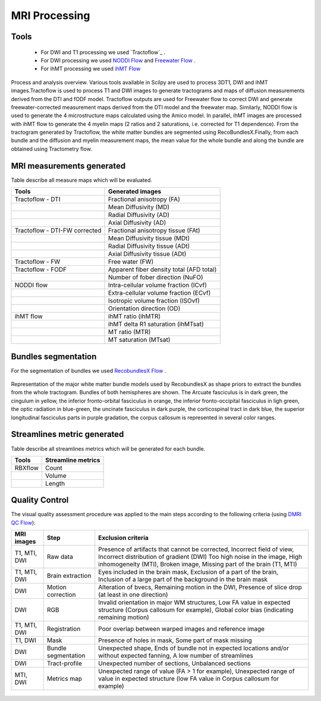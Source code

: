 MRI Processing
=================

Tools
---------------

 - For DWI and T1 processing we used `Tractoflow`_ .
 - For DWI processing we used `NODDI Flow`_ and `Freewater Flow`_ .
 - For ihMT processing we used `ihMT Flow`_


.. figure:: pipelines.jpg
   :align: center

   Process and analysis overview. Various tools available in Scilpy are used to process 3DT1, DWI and ihMT images.Tractoflow is used to process T1 and DWI images to generate tractograms and maps of diffusion measurements derived from the DTI and fODF model. Tractoflow outputs are used for Freewater flow to correct DWI and generate freewater-corrected measurement maps derived from the DTI model and the freewater map. Similarly, NODDI flow is used to generate the 4 microstructure maps calculated using the Amico model. In parallel, ihMT images are processed with ihMT flow to generate the 4 myelin maps (2 ratios and 2 saturations, i.e. corrected for T1 dependence). From the tractogram generated by Tractoflow, the white matter bundles are segmented using RecoBundlesX.Finally, from each bundle and the diffusion and myelin measurement maps, the mean value for the whole bundle and along the bundle are obtained using Tractometry flow.


MRI measurements generated
-------------------------------
Table describe all measure maps which will be evaluated.

+-------------------------------+-------------------------------------------+
| Tools                         | Generated images                          |
+===============================+===========================================+
| Tractoflow - DTI              | Fractional anisotropy (FA)                |
+-------------------------------+--------------------+----------------------+
|                               | Mean Diffusivity (MD)                     |
+-------------------------------+--------------------+----------------------+
|                               | Radial Diffusivity (AD)                   |
+-------------------------------+--------------------+----------------------+
|                               | Axial Diffusivity (AD)                    |
+-------------------------------+--------------------+----------------------+
| Tractoflow - DTI-FW corrected | Fractional anisotropy tissue (FAt)        |
+-------------------------------+--------------------+----------------------+
|                               | Mean Diffusivity tissue (MDt)             |
+-------------------------------+--------------------+----------------------+
|                               | Radial Diffusivity tissue (ADt)           |
+-------------------------------+--------------------+----------------------+
|                               | Axial Diffusivity tissue (ADt)            |
+-------------------------------+--------------------+----------------------+
| Tractoflow - FW               | Free water (FW)                           |
+-------------------------------+--------------------+----------------------+
| Tractoflow - FODF             | Apparent fiber density total (AFD total)  |
+-------------------------------+--------------------+----------------------+
|                               | Number of fober direction (NuFO)          |
+-------------------------------+--------------------+----------------------+
| NODDI flow                    | Intra-cellular volume fraction (ICvf)     |
+-------------------------------+--------------------+----------------------+
|                               | Extra-cellular volume fraction (ECvf)     |
+-------------------------------+--------------------+----------------------+
|                               | Isotropic volume fraction (ISOvf)         |
+-------------------------------+--------------------+----------------------+
|                               | Orientation direction (OD)                |
+-------------------------------+--------------------+----------------------+
| ihMT flow                     | ihMT ratio (ihMTR)                        |
+-------------------------------+--------------------+----------------------+
|                               | ihMT delta R1 saturation (ihMTsat)        |
+-------------------------------+--------------------+----------------------+
|                               | MT ratio (MTR)                            |
+-------------------------------+--------------------+----------------------+
|                               | MT saturation (MTsat)                     |
+-------------------------------+--------------------+----------------------+


Bundles segmentation
--------------------

For the segmentation of bundles we used `RecobundlesX Flow`_ .

.. figure:: bundles_segmentation.png
   :align: center
   :width: 700

   Representation of the major white matter bundle models used by RecobundlesX as shape priors to extract the bundles from the whole tractogram. Bundles of both hemispheres are shown. The Arcuate fasciculus is in dark green, the cingulum in yellow, the inferior fronto-orbital fasciculus in orange, the inferior fronto-occipital fasciculus in ligh green, the optic radiation in blue-green, the uncinate fasciculus in dark purple, the corticospinal tract in dark blue, the superior longitudinal fasciculus parts in purple gradation, the corpus callosum is represented in several color ranges.



Streamlines metric generated
-----------------------------
Table describe all streamlines metrics which will be generated for each bundle.

+-----------------+-----------------------+
| Tools           | Streamline metrics    |
+=================+=======================+
| RBXflow         | Count                 |
+-----------------+-----------------------+
|                 | Volume                |
+-----------------+-----------------------+
|                 | Length                |
+-----------------+-----------------------+


Quality Control
---------------
The visual quality assessment procedure was applied to the main steps according to the following criteria (using `DMRI QC Flow`_):


+------------------+---------------------+-------------------------------------------------------------------+
|   MRI images     |         Step        |                        Exclusion criteria                         |
+==================+=====================+===================================================================+
|  T1, MTI, DWI    |  Raw data           | Presence of artifacts that cannot be corrected,                   |
|                  |                     | Incorrect field of view, Incorrect distribution of gradient (DWI) |
|                  |                     | Too high noise in the image, High inhomogeneity (MTI),            |
|                  |                     | Broken image, Missing part of the brain (T1, MTI)                 |
+------------------+---------------------+-------------------------------------------------------------------+
|  T1, MTI, DWI    | Brain extraction    | Eyes included in the brain mask,                                  |
|                  |                     | Exclusion of a part of the brain,                                 |
|                  |                     | Inclusion of a large part of the background in the brain mask     |
+------------------+---------------------+-------------------------------------------------------------------+
|      DWI         | Motion correction   | Alteration of bvecs,                                              |
|                  |                     | Remaining motion in the DWI,                                      |
|                  |                     | Presence of slice drop (at least in one direction)                |
+------------------+---------------------+-------------------------------------------------------------------+
|      DWI         | RGB                 | Invalid orientation in major WM structures,                       |
|                  |                     | Low FA value in expected structure (Corpus callosum for example), |
|                  |                     | Global color bias (indicating remaining motion)                   |
+------------------+---------------------+-------------------------------------------------------------------+
|  T1, MTI, DWI    | Registration        | Poor overlap between warped images and reference image            |
+------------------+---------------------+-------------------------------------------------------------------+
|     T1, DWI      | Mask                | Presence of holes in mask,                                        |
|                  |                     | Some part of mask missing                                         |
+------------------+---------------------+-------------------------------------------------------------------+
|      DWI         | Bundle segmentation | Unexpected shape,                                                 |
|                  |                     | Ends of bundle not in expected locations and/or without expected  |
|                  |                     | fanning,                                                          |
|                  |                     | A low number of streamlines                                       |
+------------------+---------------------+-------------------------------------------------------------------+
|      DWI         | Tract-profile       | Unexpected number of sections,                                    |
|                  |                     | Unbalanced sections                                               |
+------------------+---------------------+-------------------------------------------------------------------+
|    MTI, DWI      | Metrics map         | Unexpected range of value (FA > 1 for example),                   |
|                  |                     | Unexpected range of value in expected structure (low FA value in  |
|                  |                     | Corpus callosum for example)                                      |
+------------------+---------------------+-------------------------------------------------------------------+



 .. Tractoflow: https://github.com/scilus/tractoflow

 .. _NODDI Flow: https://github.com/scilus/noddi_flow

 .. _Freewater Flow: https://github.com/scilus/freewater_flow

 .. _ihMT Flow: https://github.com/scilus/ihmt_flow

 .. _RecobundlesX Flow: https://github.com/scilus/rbx_flow

 .. _DMRI QC Flow: https://github.com/scilus/dmriqc_flow